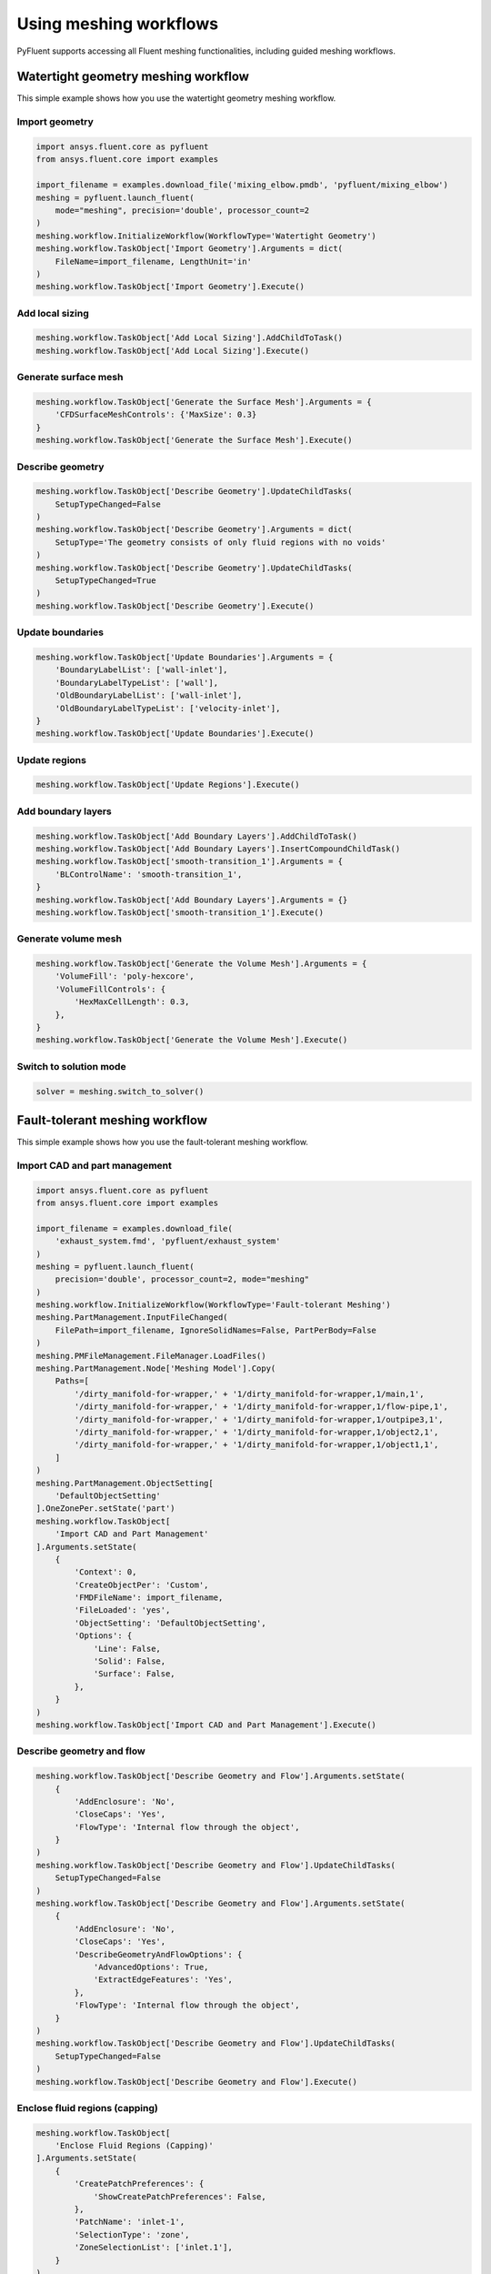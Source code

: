 .. _ref_user_guide_meshing_workflows:

Using meshing workflows
=======================
PyFluent supports accessing all Fluent meshing functionalities, including 
guided meshing workflows.

Watertight geometry meshing workflow
------------------------------------
This simple example shows how you use the watertight geometry meshing workflow.

Import geometry
~~~~~~~~~~~~~~~

.. code:: python

    import ansys.fluent.core as pyfluent
    from ansys.fluent.core import examples

    import_filename = examples.download_file('mixing_elbow.pmdb', 'pyfluent/mixing_elbow')
    meshing = pyfluent.launch_fluent(
        mode="meshing", precision='double', processor_count=2
    )
    meshing.workflow.InitializeWorkflow(WorkflowType='Watertight Geometry')
    meshing.workflow.TaskObject['Import Geometry'].Arguments = dict(
        FileName=import_filename, LengthUnit='in'
    )
    meshing.workflow.TaskObject['Import Geometry'].Execute()

Add local sizing
~~~~~~~~~~~~~~~~

.. code:: python

    meshing.workflow.TaskObject['Add Local Sizing'].AddChildToTask()
    meshing.workflow.TaskObject['Add Local Sizing'].Execute()

Generate surface mesh
~~~~~~~~~~~~~~~~~~~~~

.. code:: python

    meshing.workflow.TaskObject['Generate the Surface Mesh'].Arguments = {
        'CFDSurfaceMeshControls': {'MaxSize': 0.3}
    }
    meshing.workflow.TaskObject['Generate the Surface Mesh'].Execute()

Describe geometry
~~~~~~~~~~~~~~~~~

.. code:: python

    meshing.workflow.TaskObject['Describe Geometry'].UpdateChildTasks(
        SetupTypeChanged=False
    )
    meshing.workflow.TaskObject['Describe Geometry'].Arguments = dict(
        SetupType='The geometry consists of only fluid regions with no voids'
    )
    meshing.workflow.TaskObject['Describe Geometry'].UpdateChildTasks(
        SetupTypeChanged=True
    )
    meshing.workflow.TaskObject['Describe Geometry'].Execute()

Update boundaries
~~~~~~~~~~~~~~~~~

.. code:: python

    meshing.workflow.TaskObject['Update Boundaries'].Arguments = {
        'BoundaryLabelList': ['wall-inlet'],
        'BoundaryLabelTypeList': ['wall'],
        'OldBoundaryLabelList': ['wall-inlet'],
        'OldBoundaryLabelTypeList': ['velocity-inlet'],
    }
    meshing.workflow.TaskObject['Update Boundaries'].Execute()

Update regions
~~~~~~~~~~~~~~

.. code:: python

    meshing.workflow.TaskObject['Update Regions'].Execute()

Add boundary layers
~~~~~~~~~~~~~~~~~~~

.. code:: python

    meshing.workflow.TaskObject['Add Boundary Layers'].AddChildToTask()
    meshing.workflow.TaskObject['Add Boundary Layers'].InsertCompoundChildTask()
    meshing.workflow.TaskObject['smooth-transition_1'].Arguments = {
        'BLControlName': 'smooth-transition_1',
    }
    meshing.workflow.TaskObject['Add Boundary Layers'].Arguments = {}
    meshing.workflow.TaskObject['smooth-transition_1'].Execute()

Generate volume mesh
~~~~~~~~~~~~~~~~~~~~

.. code:: python

    meshing.workflow.TaskObject['Generate the Volume Mesh'].Arguments = {
        'VolumeFill': 'poly-hexcore',
        'VolumeFillControls': {
            'HexMaxCellLength': 0.3,
        },
    }
    meshing.workflow.TaskObject['Generate the Volume Mesh'].Execute()

Switch to solution mode
~~~~~~~~~~~~~~~~~~~~~~~

.. code:: python

    solver = meshing.switch_to_solver()

Fault-tolerant meshing workflow
-------------------------------
This simple example shows how you use the fault-tolerant meshing workflow.

Import CAD and part management
~~~~~~~~~~~~~~~~~~~~~~~~~~~~~~

.. code:: python

    import ansys.fluent.core as pyfluent
    from ansys.fluent.core import examples

    import_filename = examples.download_file(
        'exhaust_system.fmd', 'pyfluent/exhaust_system'
    )
    meshing = pyfluent.launch_fluent(
        precision='double', processor_count=2, mode="meshing"
    )
    meshing.workflow.InitializeWorkflow(WorkflowType='Fault-tolerant Meshing')
    meshing.PartManagement.InputFileChanged(
        FilePath=import_filename, IgnoreSolidNames=False, PartPerBody=False
    )
    meshing.PMFileManagement.FileManager.LoadFiles()
    meshing.PartManagement.Node['Meshing Model'].Copy(
        Paths=[
            '/dirty_manifold-for-wrapper,' + '1/dirty_manifold-for-wrapper,1/main,1',
            '/dirty_manifold-for-wrapper,' + '1/dirty_manifold-for-wrapper,1/flow-pipe,1',
            '/dirty_manifold-for-wrapper,' + '1/dirty_manifold-for-wrapper,1/outpipe3,1',
            '/dirty_manifold-for-wrapper,' + '1/dirty_manifold-for-wrapper,1/object2,1',
            '/dirty_manifold-for-wrapper,' + '1/dirty_manifold-for-wrapper,1/object1,1',
        ]
    )
    meshing.PartManagement.ObjectSetting[
        'DefaultObjectSetting'
    ].OneZonePer.setState('part')
    meshing.workflow.TaskObject[
        'Import CAD and Part Management'
    ].Arguments.setState(
        {
            'Context': 0,
            'CreateObjectPer': 'Custom',
            'FMDFileName': import_filename,
            'FileLoaded': 'yes',
            'ObjectSetting': 'DefaultObjectSetting',
            'Options': {
                'Line': False,
                'Solid': False,
                'Surface': False,
            },
        }
    )
    meshing.workflow.TaskObject['Import CAD and Part Management'].Execute()

Describe geometry and flow
~~~~~~~~~~~~~~~~~~~~~~~~~~

.. code:: python

    meshing.workflow.TaskObject['Describe Geometry and Flow'].Arguments.setState(
        {
            'AddEnclosure': 'No',
            'CloseCaps': 'Yes',
            'FlowType': 'Internal flow through the object',
        }
    )
    meshing.workflow.TaskObject['Describe Geometry and Flow'].UpdateChildTasks(
        SetupTypeChanged=False
    )
    meshing.workflow.TaskObject['Describe Geometry and Flow'].Arguments.setState(
        {
            'AddEnclosure': 'No',
            'CloseCaps': 'Yes',
            'DescribeGeometryAndFlowOptions': {
                'AdvancedOptions': True,
                'ExtractEdgeFeatures': 'Yes',
            },
            'FlowType': 'Internal flow through the object',
        }
    )
    meshing.workflow.TaskObject['Describe Geometry and Flow'].UpdateChildTasks(
        SetupTypeChanged=False
    )
    meshing.workflow.TaskObject['Describe Geometry and Flow'].Execute()

Enclose fluid regions (capping)
~~~~~~~~~~~~~~~~~~~~~~~~~~~~~~~

.. code:: python

    meshing.workflow.TaskObject[
        'Enclose Fluid Regions (Capping)'
    ].Arguments.setState(
        {
            'CreatePatchPreferences': {
                'ShowCreatePatchPreferences': False,
            },
            'PatchName': 'inlet-1',
            'SelectionType': 'zone',
            'ZoneSelectionList': ['inlet.1'],
        }
    )
    meshing.workflow.TaskObject[
        'Enclose Fluid Regions (Capping)'
    ].Arguments.setState(
        {
            'CreatePatchPreferences': {
                'ShowCreatePatchPreferences': False,
            },
            'PatchName': 'inlet-1',
            'SelectionType': 'zone',
            'ZoneLocation': [
                '1',
                '351.68205',
                '-361.34322',
                '-301.88668',
                '396.96205',
                '-332.84759',
                '-266.69751',
                'inlet.1',
            ],
            'ZoneSelectionList': ['inlet.1'],
        }
    )
    meshing.workflow.TaskObject['Enclose Fluid Regions (Capping)'].AddChildToTask()

    meshing.workflow.TaskObject[
        'Enclose Fluid Regions (Capping)'
    ].InsertCompoundChildTask()
    meshing.workflow.TaskObject[
        'Enclose Fluid Regions (Capping)'
    ].Arguments.setState({})
    meshing.workflow.TaskObject['inlet-1'].Execute()
    meshing.workflow.TaskObject[
        'Enclose Fluid Regions (Capping)'
    ].Arguments.setState(
        {
            'PatchName': 'inlet-2',
            'SelectionType': 'zone',
            'ZoneSelectionList': ['inlet.2'],
        }
    )
    meshing.workflow.TaskObject[
        'Enclose Fluid Regions (Capping)'
    ].Arguments.setState(
        {
            'PatchName': 'inlet-2',
            'SelectionType': 'zone',
            'ZoneLocation': [
                '1',
                '441.68205',
                '-361.34322',
                '-301.88668',
                '486.96205',
                '-332.84759',
                '-266.69751',
                'inlet.2',
            ],
            'ZoneSelectionList': ['inlet.2'],
        }
    )
    meshing.workflow.TaskObject['Enclose Fluid Regions (Capping)'].AddChildToTask()

    meshing.workflow.TaskObject[
        'Enclose Fluid Regions (Capping)'
    ].InsertCompoundChildTask()
    meshing.workflow.TaskObject[
        'Enclose Fluid Regions (Capping)'
    ].Arguments.setState({})
    meshing.workflow.TaskObject['inlet-2'].Execute()
    meshing.workflow.TaskObject[
        'Enclose Fluid Regions (Capping)'
    ].Arguments.setState(
        {
            'PatchName': 'inlet-3',
            'SelectionType': 'zone',
            'ZoneSelectionList': ['inlet'],
        }
    )
    meshing.workflow.TaskObject[
        'Enclose Fluid Regions (Capping)'
    ].Arguments.setState(
        {
            'PatchName': 'inlet-3',
            'SelectionType': 'zone',
            'ZoneLocation': [
                '1',
                '261.68205',
                '-361.34322',
                '-301.88668',
                '306.96205',
                '-332.84759',
                '-266.69751',
                'inlet',
            ],
            'ZoneSelectionList': ['inlet'],
        }
    )
    meshing.workflow.TaskObject['Enclose Fluid Regions (Capping)'].AddChildToTask()

    meshing.workflow.TaskObject[
        'Enclose Fluid Regions (Capping)'
    ].InsertCompoundChildTask()
    meshing.workflow.TaskObject[
        'Enclose Fluid Regions (Capping)'
    ].Arguments.setState({})
    meshing.workflow.TaskObject['inlet-3'].Execute()
    meshing.workflow.TaskObject[
        'Enclose Fluid Regions (Capping)'
    ].Arguments.setState(
        {
            'PatchName': 'outlet-1',
            'SelectionType': 'zone',
            'ZoneSelectionList': ['outlet'],
            'ZoneType': 'pressure-outlet',
        }
    )
    meshing.workflow.TaskObject[
        'Enclose Fluid Regions (Capping)'
    ].Arguments.setState(
        {
            'PatchName': 'outlet-1',
            'SelectionType': 'zone',
            'ZoneLocation': [
                '1',
                '352.22702',
                '-197.8957',
                '84.102381',
                '394.41707',
                '-155.70565',
                '84.102381',
                'outlet',
            ],
            'ZoneSelectionList': ['outlet'],
            'ZoneType': 'pressure-outlet',
        }
    )
    meshing.workflow.TaskObject['Enclose Fluid Regions (Capping)'].AddChildToTask()

    meshing.workflow.TaskObject[
        'Enclose Fluid Regions (Capping)'
    ].InsertCompoundChildTask()
    meshing.workflow.TaskObject[
        'Enclose Fluid Regions (Capping)'
    ].Arguments.setState({})
    meshing.workflow.TaskObject['outlet-1'].Execute()

Extract edge features
~~~~~~~~~~~~~~~~~~~~~

.. code:: python

    meshing.workflow.TaskObject['Extract Edge Features'].Arguments.setState(
        {
            'ExtractMethodType': 'Intersection Loops',
            'ObjectSelectionList': ['flow_pipe', 'main'],
        }
    )
    meshing.workflow.TaskObject['Extract Edge Features'].AddChildToTask()

    meshing.workflow.TaskObject['Extract Edge Features'].InsertCompoundChildTask()

    meshing.workflow.TaskObject['edge-group-1'].Arguments.setState(
        {
            'ExtractEdgesName': 'edge-group-1',
            'ExtractMethodType': 'Intersection Loops',
            'ObjectSelectionList': ['flow_pipe', 'main'],
        }
    )
    meshing.workflow.TaskObject['Extract Edge Features'].Arguments.setState({})

    meshing.workflow.TaskObject['edge-group-1'].Execute()

Identify regions
~~~~~~~~~~~~~~~~

.. code:: python

    meshing.workflow.TaskObject['Identify Regions'].Arguments.setState(
        {
            'SelectionType': 'zone',
            'X': 377.322045740589,
            'Y': -176.800676988458,
            'Z': -37.0764628583475,
            'ZoneSelectionList': ['main.1'],
        }
    )
    meshing.workflow.TaskObject['Identify Regions'].Arguments.setState(
        {
            'SelectionType': 'zone',
            'X': 377.322045740589,
                'Y': -176.800676988458,
            'Z': -37.0764628583475,
            'ZoneLocation': [
                '1',
                '213.32205',
                '-225.28068',
                '-158.25531',
                '541.32205',
                '-128.32068',
                '84.102381',
                'main.1',
            ],
            'ZoneSelectionList': ['main.1'],
        }
    )
    meshing.workflow.TaskObject['Identify Regions'].AddChildToTask()

    meshing.workflow.TaskObject['Identify Regions'].InsertCompoundChildTask()

    meshing.workflow.TaskObject['fluid-region-1'].Arguments.setState(
        {
            'MaterialPointsName': 'fluid-region-1',
            'SelectionType': 'zone',
            'X': 377.322045740589,
            'Y': -176.800676988458,
            'Z': -37.0764628583475,
            'ZoneLocation': [
                '1',
                '213.32205',
                '-225.28068',
                '-158.25531',
                '541.32205',
                '-128.32068',
                '84.102381',
                'main.1',
            ],
            'ZoneSelectionList': ['main.1'],
        }
    )
    meshing.workflow.TaskObject['Identify Regions'].Arguments.setState({})

    meshing.workflow.TaskObject['fluid-region-1'].Execute()
    meshing.workflow.TaskObject['Identify Regions'].Arguments.setState(
        {
            'MaterialPointsName': 'void-region-1',
            'NewRegionType': 'void',
            'ObjectSelectionList': ['inlet-1', 'inlet-2', 'inlet-3', 'main'],
            'X': 374.722045740589,
            'Y': -278.9775145640143,
            'Z': -161.1700719416913,
        }
    )
    meshing.workflow.TaskObject['Identify Regions'].AddChildToTask()

    meshing.workflow.TaskObject['Identify Regions'].InsertCompoundChildTask()

    meshing.workflow.TaskObject['Identify Regions'].Arguments.setState({})

    meshing.workflow.TaskObject['void-region-1'].Execute()

Define leakage threshold
~~~~~~~~~~~~~~~~~~~~~~~~

.. code:: python

    meshing.workflow.TaskObject['Define Leakage Threshold'].Arguments.setState(
        {
            'AddChild': 'yes',
            'FlipDirection': True,
            'PlaneDirection': 'X',
            'RegionSelectionSingle': 'void-region-1',
        }
    )
    meshing.workflow.TaskObject['Define Leakage Threshold'].AddChildToTask()

    meshing.workflow.TaskObject[
        'Define Leakage Threshold'
    ].InsertCompoundChildTask()
    meshing.workflow.TaskObject['leakage-1'].Arguments.setState(
        {
            'AddChild': 'yes',
            'FlipDirection': True,
            'LeakageName': 'leakage-1',
            'PlaneDirection': 'X',
            'RegionSelectionSingle': 'void-region-1',
        }
    )
    meshing.workflow.TaskObject['Define Leakage Threshold'].Arguments.setState(
        {
            'AddChild': 'yes',
        }
    )
    meshing.workflow.TaskObject['leakage-1'].Execute()

Update regions settings
~~~~~~~~~~~~~~~~~~~~~~~

.. code:: python

    meshing.workflow.TaskObject['Update Region Settings'].Arguments.setState(
        {
            'AllRegionFilterCategories': ['2'] * 5 + ['1'] * 2,
            'AllRegionLeakageSizeList': ['none'] * 6 + ['6.4'],
            'AllRegionLinkedConstructionSurfaceList': ['n/a'] * 6 + ['no'],
            'AllRegionMeshMethodList': ['none'] * 6 + ['wrap'],
            'AllRegionNameList': [
                'main',
                'flow_pipe',
                'outpipe3',
                'object2',
                'object1',
                'void-region-1',
                'fluid-region-1',
            ],
            'AllRegionOversetComponenList': ['no'] * 7,
            'AllRegionSourceList': ['object'] * 5 + ['mpt'] * 2,
            'AllRegionTypeList': ['void'] * 6 + ['fluid'],
            'AllRegionVolumeFillList': ['none'] * 6 + ['tet'],
            'FilterCategory': 'Identified Regions',
            'OldRegionLeakageSizeList': [''],
            'OldRegionMeshMethodList': ['wrap'],
            'OldRegionNameList': ['fluid-region-1'],
            'OldRegionOversetComponenList': ['no'],
            'OldRegionTypeList': ['fluid'],
            'OldRegionVolumeFillList': ['hexcore'],
            'RegionLeakageSizeList': [''],
            'RegionMeshMethodList': ['wrap'],
            'RegionNameList': ['fluid-region-1'],
            'RegionOversetComponenList': ['no'],
            'RegionTypeList': ['fluid'],
            'RegionVolumeFillList': ['tet'],
        }
    )
    meshing.workflow.TaskObject['Update Region Settings'].Execute()


Choose mesh control options
~~~~~~~~~~~~~~~~~~~~~~~~~~~

.. code:: python

    meshing.workflow.TaskObject['Choose Mesh Control Options'].Execute()

Generating surface mesh
~~~~~~~~~~~~~~~~~~~~~~~

.. code:: python

    meshing.workflow.TaskObject['Generate the Surface Mesh'].Execute()

Update boundaries
~~~~~~~~~~~~~~~~~

.. code:: python

    meshing.workflow.TaskObject['Update Boundaries'].Execute()

Add boundary layers
~~~~~~~~~~~~~~~~~~~

.. code:: python

    meshing.workflow.TaskObject['Add Boundary Layers'].AddChildToTask()

    meshing.workflow.TaskObject['Add Boundary Layers'].InsertCompoundChildTask()

    meshing.workflow.TaskObject['aspect-ratio_1'].Arguments.setState(
        {
            'BLControlName': 'aspect-ratio_1',
        }
    )
    meshing.workflow.TaskObject['Add Boundary Layers'].Arguments.setState({})

    meshing.workflow.TaskObject['aspect-ratio_1'].Execute()

Generate volume mesh
~~~~~~~~~~~~~~~~~~~~

.. code:: python

    meshing.workflow.TaskObject['Generate the Volume Mesh'].Arguments.setState(
        {
            'AllRegionNameList': [
                'main',
                'flow_pipe',
                'outpipe3',
                'object2',
                'object1',
                'void-region-1',
                'fluid-region-1',
            ],
            'AllRegionSizeList': ['11.33375'] * 7,
            'AllRegionVolumeFillList': ['none'] * 6 + ['tet'],
            'EnableParallel': True,
        }
    )
    meshing.workflow.TaskObject['Generate the Volume Mesh'].Execute()

Switch to solution mode
~~~~~~~~~~~~~~~~~~~~~~~

.. code:: python

    solver = meshing.switch_to_solver()

Sample use of CommandArguments
---------------------------------------------------
This simple example shows you how to use the CommandArgument attributes and explicit
attribute access methods in a watertight geometry meshing workflow.
Note: CommandArgument attributes are read-only.

.. code:: python

    import ansys.fluent.core as pyfluent
    from ansys.fluent.core import examples

    import_filename = examples.download_file('mixing_elbow.pmdb', 'pyfluent/mixing_elbow')
    meshing = pyfluent.launch_fluent(mode="meshing", precision='double', processor_count=2)
    w = meshing.workflow
    w.InitializeWorkflow(WorkflowType='Watertight Geometry')

    w.task("Import Geometry").CommandArguments()
    w.task("Import Geometry").CommandArguments.FileName.is_read_only()
    w.task("Import Geometry").CommandArguments.LengthUnit.is_active()
    w.task("Import Geometry").CommandArguments.LengthUnit.allowed_values()
    w.task("Import Geometry").CommandArguments.LengthUnit.default_value()
    w.task("Import Geometry").CommandArguments.LengthUnit()
    w.task("Import Geometry").CommandArguments.CadImportOptions.OneZonePer()
    w.task("Import Geometry").CommandArguments.CadImportOptions.FeatureAngle.min()
